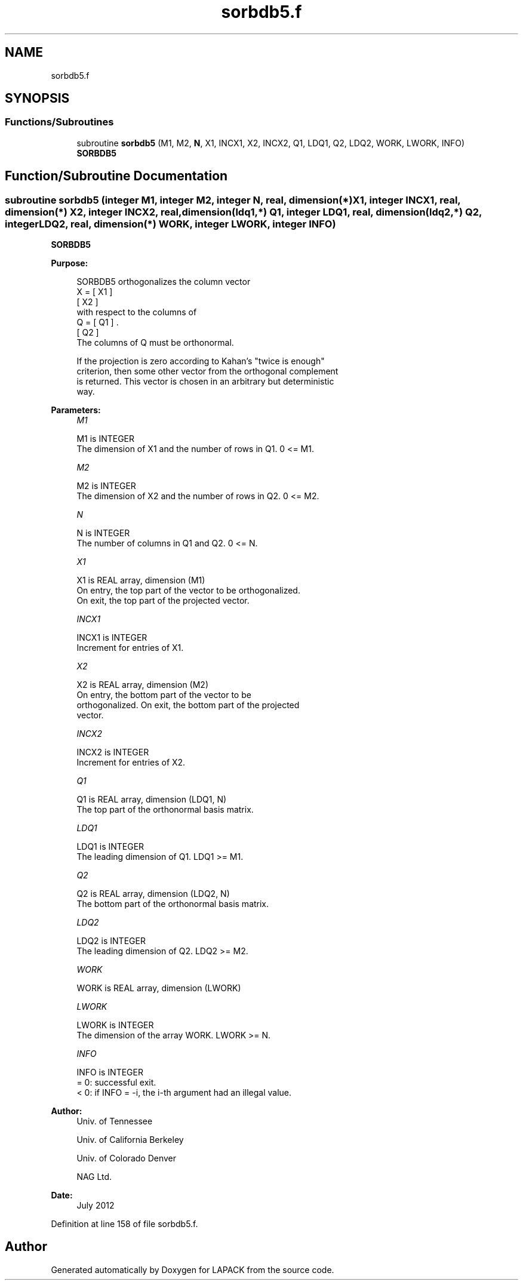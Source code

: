 .TH "sorbdb5.f" 3 "Tue Nov 14 2017" "Version 3.8.0" "LAPACK" \" -*- nroff -*-
.ad l
.nh
.SH NAME
sorbdb5.f
.SH SYNOPSIS
.br
.PP
.SS "Functions/Subroutines"

.in +1c
.ti -1c
.RI "subroutine \fBsorbdb5\fP (M1, M2, \fBN\fP, X1, INCX1, X2, INCX2, Q1, LDQ1, Q2, LDQ2, WORK, LWORK, INFO)"
.br
.RI "\fBSORBDB5\fP "
.in -1c
.SH "Function/Subroutine Documentation"
.PP 
.SS "subroutine sorbdb5 (integer M1, integer M2, integer N, real, dimension(*) X1, integer INCX1, real, dimension(*) X2, integer INCX2, real, dimension(ldq1,*) Q1, integer LDQ1, real, dimension(ldq2,*) Q2, integer LDQ2, real, dimension(*) WORK, integer LWORK, integer INFO)"

.PP
\fBSORBDB5\fP  
.PP
\fBPurpose: \fP
.RS 4

.PP
.nf
 SORBDB5 orthogonalizes the column vector
      X = [ X1 ]
          [ X2 ]
 with respect to the columns of
      Q = [ Q1 ] .
          [ Q2 ]
 The columns of Q must be orthonormal.

 If the projection is zero according to Kahan's "twice is enough"
 criterion, then some other vector from the orthogonal complement
 is returned. This vector is chosen in an arbitrary but deterministic
 way.
.fi
.PP
 
.RE
.PP
\fBParameters:\fP
.RS 4
\fIM1\fP 
.PP
.nf
          M1 is INTEGER
           The dimension of X1 and the number of rows in Q1. 0 <= M1.
.fi
.PP
.br
\fIM2\fP 
.PP
.nf
          M2 is INTEGER
           The dimension of X2 and the number of rows in Q2. 0 <= M2.
.fi
.PP
.br
\fIN\fP 
.PP
.nf
          N is INTEGER
           The number of columns in Q1 and Q2. 0 <= N.
.fi
.PP
.br
\fIX1\fP 
.PP
.nf
          X1 is REAL array, dimension (M1)
           On entry, the top part of the vector to be orthogonalized.
           On exit, the top part of the projected vector.
.fi
.PP
.br
\fIINCX1\fP 
.PP
.nf
          INCX1 is INTEGER
           Increment for entries of X1.
.fi
.PP
.br
\fIX2\fP 
.PP
.nf
          X2 is REAL array, dimension (M2)
           On entry, the bottom part of the vector to be
           orthogonalized. On exit, the bottom part of the projected
           vector.
.fi
.PP
.br
\fIINCX2\fP 
.PP
.nf
          INCX2 is INTEGER
           Increment for entries of X2.
.fi
.PP
.br
\fIQ1\fP 
.PP
.nf
          Q1 is REAL array, dimension (LDQ1, N)
           The top part of the orthonormal basis matrix.
.fi
.PP
.br
\fILDQ1\fP 
.PP
.nf
          LDQ1 is INTEGER
           The leading dimension of Q1. LDQ1 >= M1.
.fi
.PP
.br
\fIQ2\fP 
.PP
.nf
          Q2 is REAL array, dimension (LDQ2, N)
           The bottom part of the orthonormal basis matrix.
.fi
.PP
.br
\fILDQ2\fP 
.PP
.nf
          LDQ2 is INTEGER
           The leading dimension of Q2. LDQ2 >= M2.
.fi
.PP
.br
\fIWORK\fP 
.PP
.nf
          WORK is REAL array, dimension (LWORK)
.fi
.PP
.br
\fILWORK\fP 
.PP
.nf
          LWORK is INTEGER
           The dimension of the array WORK. LWORK >= N.
.fi
.PP
.br
\fIINFO\fP 
.PP
.nf
          INFO is INTEGER
           = 0:  successful exit.
           < 0:  if INFO = -i, the i-th argument had an illegal value.
.fi
.PP
 
.RE
.PP
\fBAuthor:\fP
.RS 4
Univ\&. of Tennessee 
.PP
Univ\&. of California Berkeley 
.PP
Univ\&. of Colorado Denver 
.PP
NAG Ltd\&. 
.RE
.PP
\fBDate:\fP
.RS 4
July 2012 
.RE
.PP

.PP
Definition at line 158 of file sorbdb5\&.f\&.
.SH "Author"
.PP 
Generated automatically by Doxygen for LAPACK from the source code\&.
